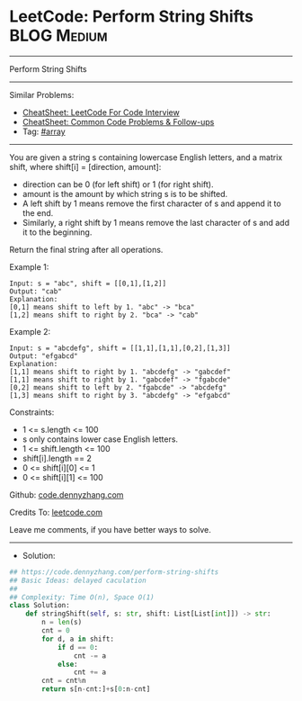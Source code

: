 * LeetCode: Perform String Shifts                               :BLOG:Medium:
#+STARTUP: showeverything
#+OPTIONS: toc:nil \n:t ^:nil creator:nil d:nil
:PROPERTIES:
:type:     array
:END:
---------------------------------------------------------------------
Perform String Shifts
---------------------------------------------------------------------
#+BEGIN_HTML
<a href="https://github.com/dennyzhang/code.dennyzhang.com/tree/master/problems/perform-string-shifts"><img align="right" width="200" height="183" src="https://www.dennyzhang.com/wp-content/uploads/denny/watermark/github.png" /></a>
#+END_HTML
Similar Problems:
- [[https://cheatsheet.dennyzhang.com/cheatsheet-leetcode-A4][CheatSheet: LeetCode For Code Interview]]
- [[https://cheatsheet.dennyzhang.com/cheatsheet-followup-A4][CheatSheet: Common Code Problems & Follow-ups]]
- Tag: [[https://code.dennyzhang.com/review-array][#array]]
---------------------------------------------------------------------
You are given a string s containing lowercase English letters, and a matrix shift, where shift[i] = [direction, amount]:

- direction can be 0 (for left shift) or 1 (for right shift). 
- amount is the amount by which string s is to be shifted.
- A left shift by 1 means remove the first character of s and append it to the end.
- Similarly, a right shift by 1 means remove the last character of s and add it to the beginning.

Return the final string after all operations.

Example 1:
#+BEGIN_EXAMPLE
Input: s = "abc", shift = [[0,1],[1,2]]
Output: "cab"
Explanation: 
[0,1] means shift to left by 1. "abc" -> "bca"
[1,2] means shift to right by 2. "bca" -> "cab"
#+END_EXAMPLE

Example 2:
#+BEGIN_EXAMPLE
Input: s = "abcdefg", shift = [[1,1],[1,1],[0,2],[1,3]]
Output: "efgabcd"
Explanation:  
[1,1] means shift to right by 1. "abcdefg" -> "gabcdef"
[1,1] means shift to right by 1. "gabcdef" -> "fgabcde"
[0,2] means shift to left by 2. "fgabcde" -> "abcdefg"
[1,3] means shift to right by 3. "abcdefg" -> "efgabcd"
#+END_EXAMPLE
 
Constraints:

- 1 <= s.length <= 100
- s only contains lower case English letters.
- 1 <= shift.length <= 100
- shift[i].length == 2
- 0 <= shift[i][0] <= 1
- 0 <= shift[i][1] <= 100

Github: [[https://github.com/dennyzhang/code.dennyzhang.com/tree/master/problems/perform-string-shifts][code.dennyzhang.com]]

Credits To: [[https://leetcode.com/problems/perform-string-shifts/description/][leetcode.com]]

Leave me comments, if you have better ways to solve.
---------------------------------------------------------------------
- Solution:

#+BEGIN_SRC python
## https://code.dennyzhang.com/perform-string-shifts
## Basic Ideas: delayed caculation
##
## Complexity: Time O(n), Space O(1)
class Solution:
    def stringShift(self, s: str, shift: List[List[int]]) -> str:
        n = len(s)
        cnt = 0
        for d, a in shift:
            if d == 0:
                cnt -= a
            else:
                cnt += a
        cnt = cnt%n
        return s[n-cnt:]+s[0:n-cnt]
#+END_SRC

#+BEGIN_HTML
<div style="overflow: hidden;">
<div style="float: left; padding: 5px"> <a href="https://www.linkedin.com/in/dennyzhang001"><img src="https://www.dennyzhang.com/wp-content/uploads/sns/linkedin.png" alt="linkedin" /></a></div>
<div style="float: left; padding: 5px"><a href="https://github.com/dennyzhang"><img src="https://www.dennyzhang.com/wp-content/uploads/sns/github.png" alt="github" /></a></div>
<div style="float: left; padding: 5px"><a href="https://www.dennyzhang.com/slack" target="_blank" rel="nofollow"><img src="https://www.dennyzhang.com/wp-content/uploads/sns/slack.png" alt="slack"/></a></div>
</div>
#+END_HTML
